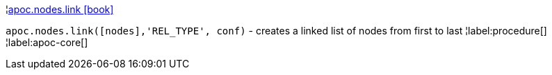 ¦xref::overview/apoc.nodes/apoc.nodes.link.adoc[apoc.nodes.link icon:book[]] +

`apoc.nodes.link([nodes],'REL_TYPE', conf)` - creates a linked list of nodes from first to last
¦label:procedure[]
¦label:apoc-core[]
